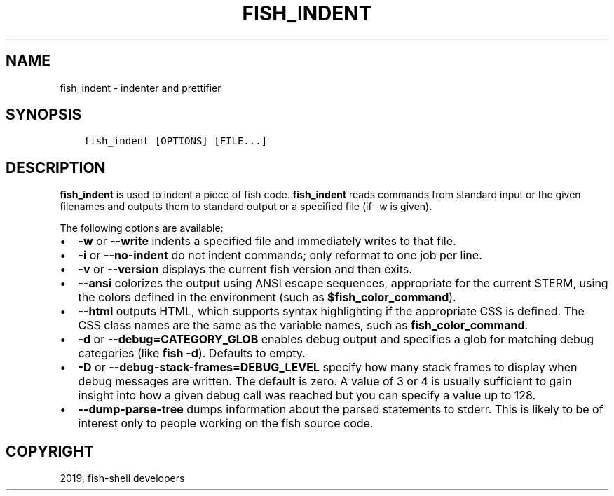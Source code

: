 .\" Man page generated from reStructuredText.
.
.TH "FISH_INDENT" "1" "Jan 26, 2020" "3" "fish-shell"
.SH NAME
fish_indent \- indenter and prettifier
.
.nr rst2man-indent-level 0
.
.de1 rstReportMargin
\\$1 \\n[an-margin]
level \\n[rst2man-indent-level]
level margin: \\n[rst2man-indent\\n[rst2man-indent-level]]
-
\\n[rst2man-indent0]
\\n[rst2man-indent1]
\\n[rst2man-indent2]
..
.de1 INDENT
.\" .rstReportMargin pre:
. RS \\$1
. nr rst2man-indent\\n[rst2man-indent-level] \\n[an-margin]
. nr rst2man-indent-level +1
.\" .rstReportMargin post:
..
.de UNINDENT
. RE
.\" indent \\n[an-margin]
.\" old: \\n[rst2man-indent\\n[rst2man-indent-level]]
.nr rst2man-indent-level -1
.\" new: \\n[rst2man-indent\\n[rst2man-indent-level]]
.in \\n[rst2man-indent\\n[rst2man-indent-level]]u
..
.SH SYNOPSIS
.INDENT 0.0
.INDENT 3.5
.sp
.nf
.ft C
fish_indent [OPTIONS] [FILE...]
.ft P
.fi
.UNINDENT
.UNINDENT
.SH DESCRIPTION
.sp
\fBfish_indent\fP is used to indent a piece of fish code. \fBfish_indent\fP reads commands from standard input or the given filenames and outputs them to standard output or a specified file (if \fI\-w\fP is given).
.sp
The following options are available:
.INDENT 0.0
.IP \(bu 2
\fB\-w\fP or \fB\-\-write\fP indents a specified file and immediately writes to that file.
.IP \(bu 2
\fB\-i\fP or \fB\-\-no\-indent\fP do not indent commands; only reformat to one job per line.
.IP \(bu 2
\fB\-v\fP or \fB\-\-version\fP displays the current fish version and then exits.
.IP \(bu 2
\fB\-\-ansi\fP colorizes the output using ANSI escape sequences, appropriate for the current $TERM, using the colors defined in the environment (such as \fB$fish_color_command\fP).
.IP \(bu 2
\fB\-\-html\fP outputs HTML, which supports syntax highlighting if the appropriate CSS is defined. The CSS class names are the same as the variable names, such as \fBfish_color_command\fP\&.
.IP \(bu 2
\fB\-d\fP or \fB\-\-debug=CATEGORY_GLOB\fP enables debug output and specifies a glob for matching debug categories (like \fBfish \-d\fP). Defaults to empty.
.IP \(bu 2
\fB\-D\fP or \fB\-\-debug\-stack\-frames=DEBUG_LEVEL\fP specify how many stack frames to display when debug messages are written. The default is zero. A value of 3 or 4 is usually sufficient to gain insight into how a given debug call was reached but you can specify a value up to 128.
.IP \(bu 2
\fB\-\-dump\-parse\-tree\fP dumps information about the parsed statements to stderr. This is likely to be of interest only to people working on the fish source code.
.UNINDENT
.SH COPYRIGHT
2019, fish-shell developers
.\" Generated by docutils manpage writer.
.
